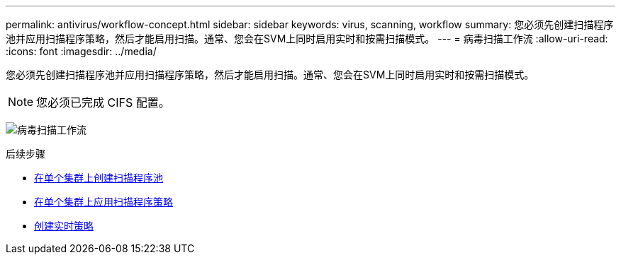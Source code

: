 ---
permalink: antivirus/workflow-concept.html 
sidebar: sidebar 
keywords: virus, scanning, workflow 
summary: 您必须先创建扫描程序池并应用扫描程序策略，然后才能启用扫描。通常、您会在SVM上同时启用实时和按需扫描模式。 
---
= 病毒扫描工作流
:allow-uri-read: 
:icons: font
:imagesdir: ../media/


[role="lead"]
您必须先创建扫描程序池并应用扫描程序策略，然后才能启用扫描。通常、您会在SVM上同时启用实时和按需扫描模式。


NOTE: 您必须已完成 CIFS 配置。

image:avcfg-workflow.gif["病毒扫描工作流"]

.后续步骤
* xref:create-scanner-pool-single-cluster-task.html[在单个集群上创建扫描程序池]
* xref:apply-scanner-policy-pool-task.html[在单个集群上应用扫描程序策略]
* xref:create-on-access-policy-task.html[创建实时策略]


